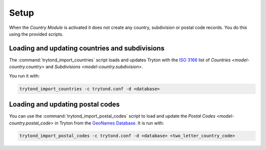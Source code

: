 *****
Setup
*****

When the *Country Module* is activated it does not create any country,
subdivision or postal code records.
You do this using the provided scripts.

.. _Loading and updating countries and subdivisions:

Loading and updating countries and subdivisions
===============================================

The :command:`trytond_import_countries` script loads and updates Tryton with
the `ISO 3166`_ list of `Countries <model-country.country>` and
`Subdivisions <model-country.subdivision>`.

You run it with:

.. code-block:: sh

   trytond_import_countries -c trytond.conf -d <database>

.. _ISO 3166: https://en.wikipedia.org/wiki/ISO_3166

.. _Loading and updating postal codes:

Loading and updating postal codes
=================================

You can use the :command:`trytond_import_postal_codes` script to load and update
the `Postal Codes <model-country.postal_code>` in Tryton from the `GeoNames
Database`_.
It is run with:

.. code-block:: bash

   trytond_import_postal_codes -c trytond.conf -d <database> <two_letter_country_code>

.. _GeoNames Database: https://www.geonames.org/
